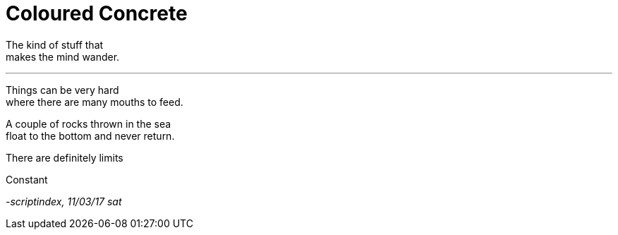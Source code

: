 = Coloured Concrete
:hp-tags: poetry

The kind of stuff that +
makes the mind wander.

---

Things can be very hard +
where there are many mouths to feed. +

A couple of rocks thrown in the sea +
float to the bottom and never return. +





There are definitely limits +



Constant 


_-scriptindex, 11/03/17 sat_